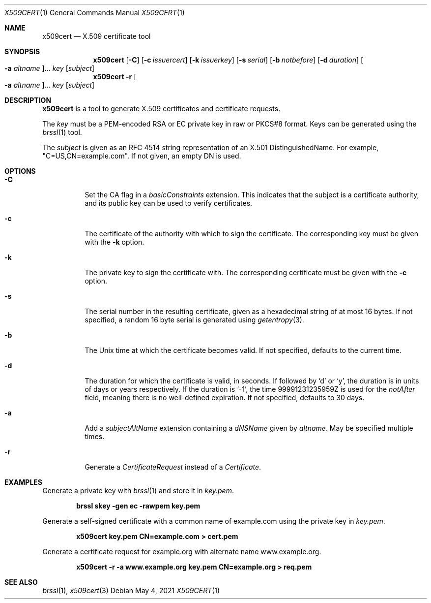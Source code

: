 .Dd May 4, 2021
.Dt X509CERT 1
.Os
.Sh NAME
.Nm x509cert
.Nd X.509 certificate tool
.Sh SYNOPSIS
.Nm
.Op Fl C
.Op Fl c Ar issuercert
.Op Fl k Ar issuerkey
.Op Fl s Ar serial
.Op Fl b Ar notbefore
.Op Fl d Ar duration
.Oo Fl a Ar altname Oc Ns ...
.Ar key
.Op Ar subject
.Nm
.Fl r
.Oo Fl a Ar altname Oc Ns ...
.Ar key
.Op Ar subject
.Sh DESCRIPTION
.Nm
is a tool to generate X.509 certificates and certificate requests.
.Pp
The
.Ar key
must be a PEM-encoded RSA or EC private key in raw or PKCS#8 format.
Keys can be generated using the
.Xr brssl 1
tool.
.Pp
The
.Ar subject
is given as an RFC 4514 string representation of an X.501
DistinguishedName.
For example,
.Qq C=US,CN=example.com .
If not given, an empty DN is used.
.Sh OPTIONS
.Bl -tag -width Ds
.It Fl C
Set the CA flag in a
.Em basicConstraints
extension.
This indicates that the subject is a certificate authority, and its
public key can be used to verify certificates.
.It Fl c
The certificate of the authority with which to sign the certificate.
The corresponding key must be given with the
.Fl k
option.
.It Fl k
The private key to sign the certificate with.
The corresponding certificate must be given with the
.Fl c
option.
.It Fl s
The serial number in the resulting certificate, given as a hexadecimal
string of at most 16 bytes.
If not specified, a random 16 byte serial is generated using
.Xr getentropy 3 .
.It Fl b
The Unix time at which the certificate becomes valid.
If not specified, defaults to the current time.
.It Fl d
The duration for which the certificate is valid, in seconds.
If followed by
.Sq d
or
.Sq y ,
the duration is in units of days or years respectively.
If the duration is
.Sq -1 ,
the time 99991231235959Z is used for the
.Em notAfter
field, meaning there is no well-defined expiration.
If not specified, defaults to 30 days.
.It Fl a
Add a
.Em subjectAltName
extension containing a
.Em dNSName
given by
.Ar altname .
May be specified multiple times.
.It Fl r
Generate a
.Em CertificateRequest
instead of a
.Em Certificate .
.El
.Sh EXAMPLES
Generate a private key with
.Xr brssl 1
and store it in
.Pa key.pem .
.Pp
.Dl brssl skey -gen ec -rawpem key.pem
.Pp
Generate a self-signed certificate with a common name of example.com
using the private key in
.Pa key.pem .
.Pp
.Dl x509cert key.pem CN=example.com > cert.pem
.Pp
Generate a certificate request for example.org with alternate name
www.example.org.
.Pp
.Dl x509cert -r -a www.example.org key.pem CN=example.org > req.pem
.Sh SEE ALSO
.Xr brssl 1 ,
.Xr x509cert 3
